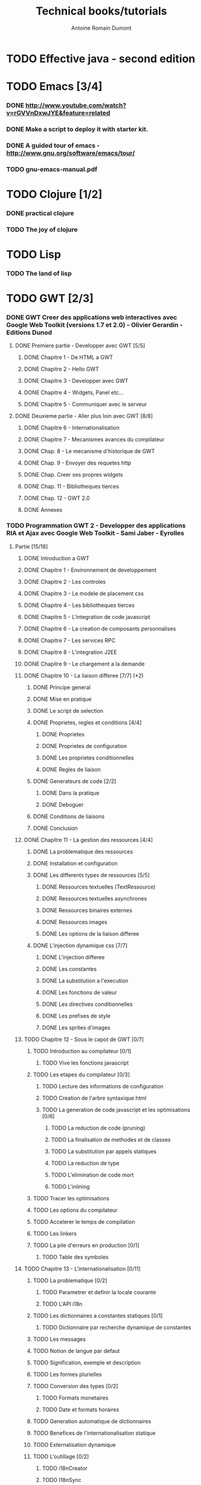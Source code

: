 #+TITLE: Technical books/tutorials
#+author: Antoine Romain Dumont
#+STARTUP: indent
#+STARTUP: hidestars odd

* TODO Effective java - second edition
* TODO Emacs [3/4]
*** DONE http://www.youtube.com/watch?v=rGVVnDxwJYE&feature=related
CLOSED: [2011-10-29 sam. 12:48]
*** DONE Make a script to deploy it with starter kit.
CLOSED: [2011-10-29 sam. 12:49]
*** DONE A guided tour of emacs - http://www.gnu.org/software/emacs/tour/
CLOSED: [2011-11-20 dim. 22:40]
*** TODO gnu-emacs-manual.pdf
* TODO Clojure [1/2]
*** DONE practical clojure
*** TODO The joy of clojure
* TODO Lisp
*** TODO The land of lisp
* TODO GWT [2/3]
*** DONE GWT Creer des applications web interactives avec Google Web Toolkit (versions 1.7 et 2.0) - Olivier Gerardin - Editions Dunod
***** DONE Premiere partie - Developper avec GWT [5/5]
******* DONE Chapitre 1 - De HTML a GWT
******* DONE Chapitre 2 - Hello GWT
******* DONE Chapitre 3 - Developper avec GWT
******* DONE Chapitre 4 - Widgets, Panel etc...
******* DONE Chapitre 5 - Communiquer avec le serveur
***** DONE Deuxieme partie - Aller plus loin avec GWT [8/8]
******* DONE Chapitre 6 - Internationalisation
******* DONE Chapitre 7 - Mecanismes avances du compilateur
******* DONE Chap. 8 - Le mecanisme d'historique de GWT
******* DONE Chap. 9 - Envoyer des requetes http
******* DONE Chap. Creer ses propres widgets
******* DONE Chap. 11 - Bibliotheques tierces
******* DONE Chap. 12 - GWT 2.0
******* DONE Annexes
*** TODO Programmation GWT 2 - Developper des applications RIA et Ajax avec Google Web Toolkit - Sami Jaber - Eyrolles
***** Partie [15/18]
******* DONE Introduction a GWT
******* DONE Chapitre 1 - Environnement de developpement
******* DONE Chapitre 2 - Les controles
******* DONE Chapitre 3 - Le modele de placement css
******* DONE Chapitre 4 - Les bibliotheques tierces
******* DONE Chapitre 5 - L'integration de code javascript
******* DONE Chapitre 6 - La creation de composants personnalises
******* DONE Chapitre 7 - Les services RPC
******* DONE Chapitre 8 - L'integration J2EE
******* DONE Chapitre 9 - Le chargement a la demande
******* DONE Chapitre 10 - La liaison differee [7/7] (*2)
********* DONE Principe general
********* DONE Mise en pratique
********* DONE Le script de selection
********* DONE Proprietes, regles et conditions [4/4]
*********** DONE Proprietes
*********** DONE Proprietes de configuration
*********** DONE Les proprietes conditionnelles
*********** DONE Regles de liaison
********* DONE Generateurs de code [2/2]
*********** DONE Dans la pratique
*********** DONE Deboguer
********* DONE Conditions de liaisons
********* DONE Conclusion
******* DONE Chapitre 11 - La gestion des ressources [4/4]
********* DONE La problematique des ressources
********* DONE Installation et configuration
********* DONE Les differents types de ressources [5/5]
*********** DONE Ressources textuelles (TextRessource)
*********** DONE Ressources textuelles asynchrones
*********** DONE Ressources binaires externes
*********** DONE Ressources images
*********** DONE Les options de la liaison differee
********* DONE L'injection dynamique css [7/7]
*********** DONE L'injection differee
*********** DONE Les constantes
*********** DONE La substitution a l'execution
*********** DONE Les fonctions de valeur
*********** DONE Les directives conditionnelles
*********** DONE Les prefixes de style
*********** DONE Les sprites d'images
******* TODO Chapitre 12 - Sous le capot de GWT [0/7]
********* TODO Introduction au compilateur [0/1]
*********** TODO Vive les fonctions javascript
********* TODO Les etapes du compilateur [0/3]
*********** TODO Lecture des informations de configuration
*********** TODO Creation de l'arbre syntaxique html
*********** TODO La generation de code javascript et les optimisations [0/6]
************* TODO La reduction de code (pruning)
************* TODO La finalisation de methodes et de classes
************* TODO La substitution par appels statiques
************* TODO La reduction de type
************* TODO L'elimination de code mort
************* TODO L'inlining
********* TODO Tracer les optimisations
********* TODO Les options du compilateur
********* TODO Accelerer le temps de compilation
********* TODO Les linkers
********* TODO La pile d'erreurs en production [0/1]
*********** TODO Table des symboles
******* TODO Chapitre 13 - L'internationalisation [0/11]
********* TODO La problematique [0/2]
*********** TODO Parametrer et definir la locale courante
*********** TODO L'API i18n
********* TODO Les dictionnaires a constantes statiques [0/1]
*********** TODO Dictionnaire par recherche dynamique de constantes
********* TODO Les messages
********* TODO Notion de langue par defaut
********* TODO Signification, exemple et description
********* TODO Les formes plurielles
********* TODO Conversion des types [0/2]
*********** TODO Formats monetaires
*********** TODO Date et formats horaires
********* TODO Generation automatique de dictionnaires
********* TODO Benefices de l'internationalisation statique
********* TODO Externalisation dynamique
********* TODO L'outillage [0/2]
*********** TODO i18nCreator
*********** TODO I18nSync
******* DONE Chapitre 14 - L'environnement de tests [7/7]
********* DONE GWT et la problematique des tests [3/3]
*********** DONE La mixite des tests
*********** DONE Creer un test unitaire
*********** DONE Les suites de tests
********* DONE Une architecture modulaire et extensible [6/6]
*********** DONE Le style htmlunit
*********** DONE Le style manuel ou interactif
*********** DONE Le style selenium
*********** DONE Le style distant
*********** DONE Le style externe
*********** DONE Synthese des differents options et annotations
********* DONE Tests de charge avec la classe Benchmark
********* DONE Les compteurs integres de performance
********* DONE Tests fonctionnels robotises : scenarios joues
*********** DONE Selenium IDE
************* DONE Le module WebDriver
********* DONE Les strategies de tests par bouchon (mocking)
********* DONE Quel est l'atelier de tests ideal
******* DONE Chapitre 15 - Les designs patterns GWT [6/6]
********* DONE Gestion de la session
********* DONE Gestion de l'historique
********* DONE Les traitements longs [4/4]
*********** DONE class Timer
*********** DONE class DeferredCommand
*********** DONE class IncrementalCommand
*********** DONE class Scheduler
********* DONE Separer presentation et traitement [4/4]
*********** DONE pattern command
*********** DONE MVC
*********** DONE MVP
*********** DONE Pattern Action oriente MVP
********* DONE Les failles de securite [4/4]
*********** DONE Injection sql
*********** DONE Cross-site scripting (xss)
*********** DONE Cross-site Request Forgery (CSRF)
*********** DONE les autres attaques
********* DONE L'authentification [2/3]
*********** DONE Authentification Basic et Digest
*********** DONE Authentification par formulaire
*********** TODO Les limites de la session HTTP par cookies
******* TODO Chapitre 16 - La creation d'interfaces avec UIBinder [0/8]
********* TODO Presentation
********* TODO Styles et ressources [0/2]
*********** TODO Incorporation d'images
*********** TODO Integration des ressources de types de donnees
********* TODO Gestionnaire d'evenements
********* TODO Integration d'un flux html standard
********* TODO Internationalisation [0/2]
*********** TODO Les emplacements [0/1]
************* TODO Cas des balises imbriques
*********** TODO Traduire les attributs
********* TODO Liaison avec des beans externes
********* TODO Modeles composites et constructeurs
********* TODO Parseurs personnalises
******* DONE Chapitre 17 - Le plugin Eclipse pour GWT [6/6]
********* DONE Le cas AppEngine
********* DONE Le plug-in GWT
********* DONE Creation d'un projet GWT
********* DONE Les assistants de creation [5/5]
*********** DONE Creation d'un point d'entree
*********** DONE Creation d'un nouveau module
*********** DONE Creation d'une page html hote
*********** DONE Creation d'un squelette ClientBundle
*********** DONE Creation d'un squelette UIBinder
********* DONE Aide a la saisie de code JSNI
********* DONE Assistants RPC
*** DONE [[http://www.google.com/events/io/2009/sessions/GoogleWebToolkitBestPractices.html][Google Web Toolkit Architecture: Best Practices For Architecting Your GWT App]]
* TODO Gin
*** TODO [[http://code.google.com/p/google-gin/wiki/GinTutorial][tutorial Gin]]
* TODO TDD&ATDD for java: http://www.amazon.com/Test-Driven-Acceptance-Java-Developers/dp/1932394850/ref=sr_1_1?ie=UTF8&qid=1318576734&sr=8-1
* TODO Growing on system through test: http://www.amazon.com/Growing-Object-Oriented-Software-Guided-Tests/dp/0321503627/ref=sr_1_1?ie=UTF8&qid=1318578148&sr=8-1
* TODO Domain driven design
* TODO xUnit Test Patterns - Refactoring test code
* TODO Domain-Driven Design: Tackling Complexity in the Heart of Software
* TODO Enterprise integration patterns
* TODO Hadoop, the definitive guide
* TODO How to solve it - Polya
* TODO Guice
